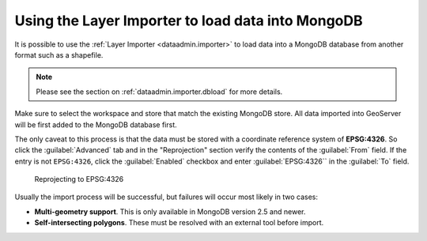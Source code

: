 .. _dataadmin.mongodb.import:

Using the Layer Importer to load data into MongoDB
==================================================

It is possible to use the :ref:`Layer Importer <dataadmin.importer>` to load data into a MongoDB database from another format such as a shapefile.

.. note:: Please see the section on :ref:`dataadmin.importer.dbload` for more details.

Make sure to select the workspace and store that match the existing MongoDB store. All data imported into GeoServer will be first added to the MongoDB database first.

The only caveat to this process is that the data must be stored with a coordinate reference system of **EPSG:4326**. So click the :guilabel:`Advanced` tab and in the "Reprojection" section verify the contents of the :guilabel:`From` field.  If the entry is not ``EPSG:4326``, click the :guilabel:`Enabled` checkbox and enter :guilabel:`EPSG:4326`` in the :guilabel:`To` field. 

.. figure:: img/mongodb_reproject.png

   Reprojecting to EPSG:4326

Usually the import process will be successful, but failures will occur most likely in two cases:

* **Multi-geometry support**. This is only available in MongoDB version 2.5 and newer.
* **Self-intersecting polygons**. These must be resolved with an external tool before import.

